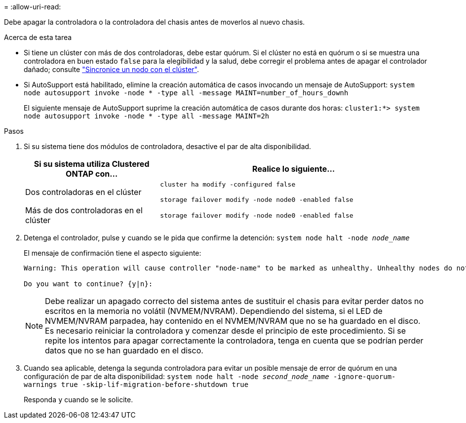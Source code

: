 = 
:allow-uri-read: 


Debe apagar la controladora o la controladora del chasis antes de moverlos al nuevo chasis.

.Acerca de esta tarea
* Si tiene un clúster con más de dos controladoras, debe estar quórum. Si el clúster no está en quórum o si se muestra una controladora en buen estado `false` para la elegibilidad y la salud, debe corregir el problema antes de apagar el controlador dañado; consulte link:https://docs.netapp.com/us-en/ontap/system-admin/synchronize-node-cluster-task.html?q=Quorum["Sincronice un nodo con el clúster"^].
* Si AutoSupport está habilitado, elimine la creación automática de casos invocando un mensaje de AutoSupport: `system node autosupport invoke -node * -type all -message MAINT=number_of_hours_downh`
+
El siguiente mensaje de AutoSupport suprime la creación automática de casos durante dos horas: `cluster1:*> system node autosupport invoke -node * -type all -message MAINT=2h`



.Pasos
. Si su sistema tiene dos módulos de controladora, desactive el par de alta disponibilidad.
+
[cols="1,2"]
|===
| Si su sistema utiliza Clustered ONTAP con... | Realice lo siguiente... 


 a| 
Dos controladoras en el clúster
 a| 
`cluster ha modify -configured false`

`storage failover modify -node node0 -enabled false`



 a| 
Más de dos controladoras en el clúster
 a| 
`storage failover modify -node node0 -enabled false`

|===
. Detenga el controlador, pulse `y` cuando se le pida que confirme la detención: `system node halt -node _node_name_`
+
El mensaje de confirmación tiene el aspecto siguiente:

+
[listing]
----
Warning: This operation will cause controller "node-name" to be marked as unhealthy. Unhealthy nodes do not participate in quorum voting. If the controller goes out of service and one more controller goes out of service there will be a data serving failure for the entire cluster. This will cause a client disruption. Use "cluster show" to verify cluster state. If possible bring other nodes online to improve the resiliency of this cluster.

Do you want to continue? {y|n}:
----
+

NOTE: Debe realizar un apagado correcto del sistema antes de sustituir el chasis para evitar perder datos no escritos en la memoria no volátil (NVMEM/NVRAM). Dependiendo del sistema, si el LED de NVMEM/NVRAM parpadea, hay contenido en el NVMEM/NVRAM que no se ha guardado en el disco. Es necesario reiniciar la controladora y comenzar desde el principio de este procedimiento. Si se repite los intentos para apagar correctamente la controladora, tenga en cuenta que se podrían perder datos que no se han guardado en el disco.

. Cuando sea aplicable, detenga la segunda controladora para evitar un posible mensaje de error de quórum en una configuración de par de alta disponibilidad: `system node halt -node _second_node_name_ -ignore-quorum-warnings true -skip-lif-migration-before-shutdown true`
+
Responda `y` cuando se le solicite.


